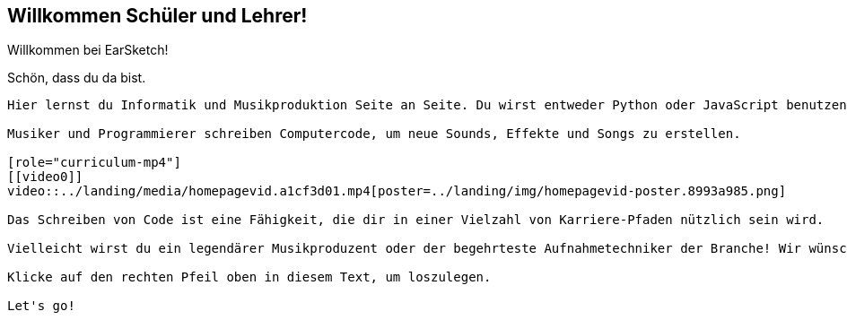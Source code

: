 [[welcome]]
== Willkommen Schüler und Lehrer!

:nofooter:

Willkommen bei EarSketch!

Schön, dass du da bist.

--------------

Hier lernst du Informatik und Musikproduktion Seite an Seite. Du wirst entweder Python oder JavaScript benutzen, um deine eigene Musik zu erschaffen.

Musiker und Programmierer schreiben Computercode, um neue Sounds, Effekte und Songs zu erstellen.

[role="curriculum-mp4"]
[[video0]]
video::../landing/media/homepagevid.a1cf3d01.mp4[poster=../landing/img/homepagevid-poster.8993a985.png]

Das Schreiben von Code ist eine Fähigkeit, die dir in einer Vielzahl von Karriere-Pfaden nützlich sein wird.

Vielleicht wirst du ein legendärer Musikproduzent oder der begehrteste Aufnahmetechniker der Branche! Wir wünschen dir viel Glück auf deiner EarSketch-Reise.

Klicke auf den rechten Pfeil oben in diesem Text, um loszulegen.

Let's go!